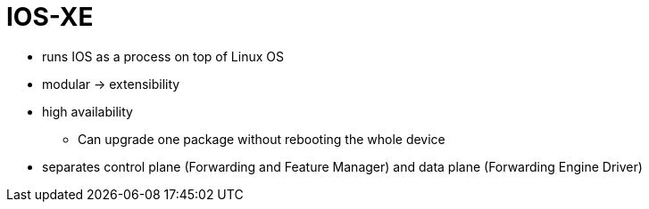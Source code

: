 = IOS-XE

- runs IOS as a process on top of Linux OS
- modular -> extensibility
- high availability
  ** Can upgrade one package without rebooting the whole device
- separates control plane (Forwarding and Feature Manager)
  and data plane (Forwarding Engine Driver)
